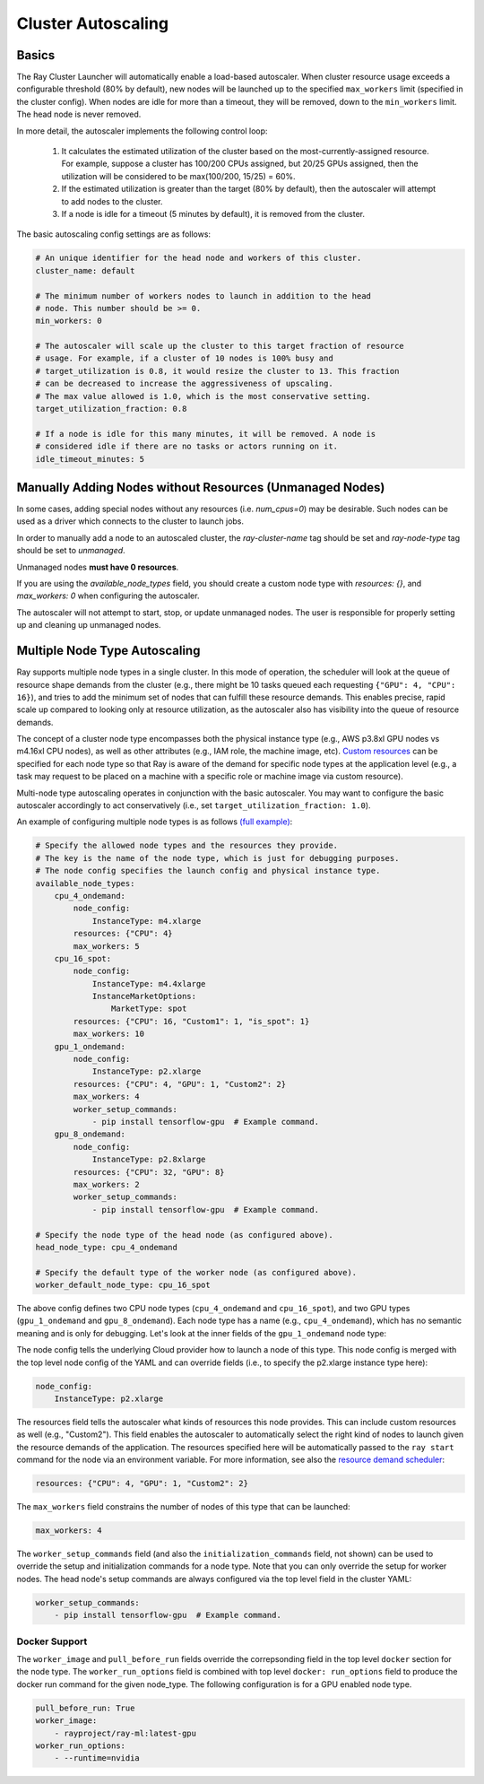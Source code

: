 .. _ref-autoscaling:

Cluster Autoscaling
===================

Basics
------

The Ray Cluster Launcher will automatically enable a load-based autoscaler. When cluster resource usage exceeds a configurable threshold (80% by default), new nodes will be launched up to the specified ``max_workers`` limit (specified in the cluster config). When nodes are idle for more than a timeout, they will be removed, down to the ``min_workers`` limit. The head node is never removed.

In more detail, the autoscaler implements the following control loop:

 1. It calculates the estimated utilization of the cluster based on the most-currently-assigned resource. For example, suppose a cluster has 100/200 CPUs assigned, but 20/25 GPUs assigned, then the utilization will be considered to be max(100/200, 15/25) = 60%.
 2. If the estimated utilization is greater than the target (80% by default), then the autoscaler will attempt to add nodes to the cluster.
 3. If a node is idle for a timeout (5 minutes by default), it is removed from the cluster.

The basic autoscaling config settings are as follows:

.. code::

    # An unique identifier for the head node and workers of this cluster.
    cluster_name: default

    # The minimum number of workers nodes to launch in addition to the head
    # node. This number should be >= 0.
    min_workers: 0

    # The autoscaler will scale up the cluster to this target fraction of resource
    # usage. For example, if a cluster of 10 nodes is 100% busy and
    # target_utilization is 0.8, it would resize the cluster to 13. This fraction
    # can be decreased to increase the aggressiveness of upscaling.
    # The max value allowed is 1.0, which is the most conservative setting.
    target_utilization_fraction: 0.8

    # If a node is idle for this many minutes, it will be removed. A node is
    # considered idle if there are no tasks or actors running on it.
    idle_timeout_minutes: 5


Manually Adding Nodes without Resources (Unmanaged Nodes)
---------------------------------------------------------

In some cases, adding special nodes without any resources (i.e. `num_cpus=0`) may be desirable. Such nodes can be used as a driver which connects to the cluster to launch jobs.

In order to manually add a node to an autoscaled cluster, the `ray-cluster-name` tag should be set and `ray-node-type` tag should be set to `unmanaged`.

Unmanaged nodes **must have 0 resources**.

If you are using the `available_node_types` field, you should create a custom node type with `resources: {}`, and `max_workers: 0` when configuring the autoscaler.

The autoscaler will not attempt to start, stop, or update unmanaged nodes. The user is responsible for properly setting up and cleaning up unmanaged nodes. 


Multiple Node Type Autoscaling
------------------------------

Ray supports multiple node types in a single cluster. In this mode of operation, the scheduler will look at the queue of resource shape demands from the cluster (e.g., there might be 10 tasks queued each requesting ``{"GPU": 4, "CPU": 16}``), and tries to add the minimum set of nodes that can fulfill these resource demands. This enables precise, rapid scale up compared to looking only at resource utilization, as the autoscaler also has visibility into the queue of resource demands.

The concept of a cluster node type encompasses both the physical instance type (e.g., AWS p3.8xl GPU nodes vs m4.16xl CPU nodes), as well as other attributes (e.g., IAM role, the machine image, etc). `Custom resources <configure.html>`__ can be specified for each node type so that Ray is aware of the demand for specific node types at the application level (e.g., a task may request to be placed on a machine with a specific role or machine image via custom resource).

Multi-node type autoscaling operates in conjunction with the basic autoscaler. You may want to configure the basic autoscaler accordingly to act conservatively (i.e., set ``target_utilization_fraction: 1.0``).

An example of configuring multiple node types is as follows `(full example) <https://github.com/ray-project/ray/blob/master/python/ray/autoscaler/aws/example-multi-node-type.yaml>`__:

.. code::

    # Specify the allowed node types and the resources they provide.
    # The key is the name of the node type, which is just for debugging purposes.
    # The node config specifies the launch config and physical instance type.
    available_node_types:
        cpu_4_ondemand:
            node_config:
                InstanceType: m4.xlarge
            resources: {"CPU": 4}
            max_workers: 5
        cpu_16_spot:
            node_config:
                InstanceType: m4.4xlarge
                InstanceMarketOptions:
                    MarketType: spot
            resources: {"CPU": 16, "Custom1": 1, "is_spot": 1}
            max_workers: 10
        gpu_1_ondemand:
            node_config:
                InstanceType: p2.xlarge
            resources: {"CPU": 4, "GPU": 1, "Custom2": 2}
            max_workers: 4
            worker_setup_commands:
                - pip install tensorflow-gpu  # Example command.
        gpu_8_ondemand:
            node_config:
                InstanceType: p2.8xlarge
            resources: {"CPU": 32, "GPU": 8}
            max_workers: 2
            worker_setup_commands:
                - pip install tensorflow-gpu  # Example command.

    # Specify the node type of the head node (as configured above).
    head_node_type: cpu_4_ondemand

    # Specify the default type of the worker node (as configured above).
    worker_default_node_type: cpu_16_spot


The above config defines two CPU node types (``cpu_4_ondemand`` and ``cpu_16_spot``), and two GPU types (``gpu_1_ondemand`` and ``gpu_8_ondemand``). Each node type has a name (e.g., ``cpu_4_ondemand``), which has no semantic meaning and is only for debugging. Let's look at the inner fields of the ``gpu_1_ondemand`` node type:

The node config tells the underlying Cloud provider how to launch a node of this type. This node config is merged with the top level node config of the YAML and can override fields (i.e., to specify the p2.xlarge instance type here):

.. code::

    node_config:
        InstanceType: p2.xlarge

The resources field tells the autoscaler what kinds of resources this node provides. This can include custom resources as well (e.g., "Custom2"). This field enables the autoscaler to automatically select the right kind of nodes to launch given the resource demands of the application. The resources specified here will be automatically passed to the ``ray start`` command for the node via an environment variable. For more information, see also the `resource demand scheduler <https://github.com/ray-project/ray/blob/master/python/ray/autoscaler/resource_demand_scheduler.py>`__:

.. code::

    resources: {"CPU": 4, "GPU": 1, "Custom2": 2}

The ``max_workers`` field constrains the number of nodes of this type that can be launched:

.. code::

    max_workers: 4

The ``worker_setup_commands`` field (and also the ``initialization_commands`` field, not shown) can be used to override the setup and initialization commands for a node type. Note that you can only override the setup for worker nodes. The head node's setup commands are always configured via the top level field in the cluster YAML:

.. code::

    worker_setup_commands:
        - pip install tensorflow-gpu  # Example command.

Docker Support
~~~~~~~~~~~~~~
The ``worker_image`` and ``pull_before_run`` fields override the correpsonding field in the top level ``docker`` section for the node type. The ``worker_run_options`` field is combined with top level ``docker: run_options`` field to produce the docker run command for the given node_type. The following configuration is for a GPU enabled node type.

.. code::

    pull_before_run: True
    worker_image:
        - rayproject/ray-ml:latest-gpu
    worker_run_options:
        - --runtime=nvidia
